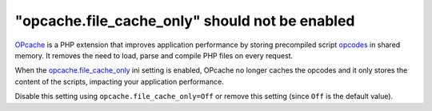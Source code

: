 "opcache.file_cache_only" should not be enabled
===============================================

`OPcache`_ is a PHP extension that improves application performance by storing
precompiled script `opcodes`_ in shared memory. It removes the need to load,
parse and compile PHP files on every request.

When the `opcache.file_cache_only`_ ini setting is enabled, OPcache no longer
caches the opcodes and it only stores the content of the scripts, impacting your
application performance.

Disable this setting using ``opcache.file_cache_only=Off`` or remove this
setting (since ``Off`` is the default value).

.. _`OPcache`: https://www.php.net/manual/en/book.opcache.php
.. _`opcodes`: https://en.wikipedia.org/wiki/Opcode
.. _`opcache.file_cache_only`: https://www.php.net/manual/en/opcache.configuration.php#ini.opcache.file-cache-only
